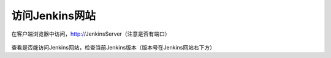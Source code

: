 访问Jenkins网站
-----------------
    

在客户端浏览器中访问，http://JenkinsServer（注意是否有端口）

.. figure:: images/browse-jenkins-website.png

查看是否能访问Jenkins网站，检查当前Jenkins版本（版本号在Jenkins网站右下方）
